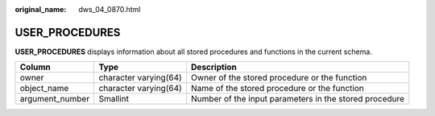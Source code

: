 :original_name: dws_04_0870.html

.. _dws_04_0870:

USER_PROCEDURES
===============

**USER_PROCEDURES** displays information about all stored procedures and functions in the current schema.

+-----------------+-----------------------+--------------------------------------------------------+
| Column          | Type                  | Description                                            |
+=================+=======================+========================================================+
| owner           | character varying(64) | Owner of the stored procedure or the function          |
+-----------------+-----------------------+--------------------------------------------------------+
| object_name     | character varying(64) | Name of the stored procedure or the function           |
+-----------------+-----------------------+--------------------------------------------------------+
| argument_number | Smallint              | Number of the input parameters in the stored procedure |
+-----------------+-----------------------+--------------------------------------------------------+
